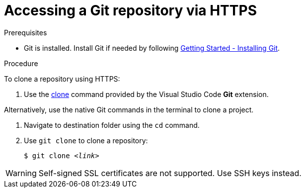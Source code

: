 // version-control

[id="accessing-a-git-repository-via-https_{context}"]
= Accessing a Git repository via HTTPS

.Prerequisites

* Git is installed. Install Git if needed by following link:https://git-scm.com/book/en/v2/Getting-Started-Installing-Git[Getting Started - Installing Git].

.Procedure

To clone a repository using HTTPS:

. Use the link:https://code.visualstudio.com/docs/editor/versioncontrol#_cloning-a-repository[clone] command provided by the Visual Studio Code *Git* extension.

Alternatively, use the native Git commands in the terminal to clone a project.

. Navigate to destination folder using the `cd` command.
. Use `git clone` to clone a repository:
+
[subs=+quotes]
----
$ git clone _<link>_
----

WARNING: Self-signed SSL certificates are not supported. Use SSH keys instead.

////
.Additional resources

* A bulleted list of links to other material closely related to the contents of the procedure module.
* For more details on writing procedure modules, see the link:https://github.com/redhat-documentation/modular-docs#modular-documentation-reference-guide[Modular Documentation Reference Guide].
* Use a consistent system for file names, IDs, and titles. For tips, see _Anchor Names and File Names_ in link:https://github.com/redhat-documentation/modular-docs#modular-documentation-reference-guide[Modular Documentation Reference Guide].
////
